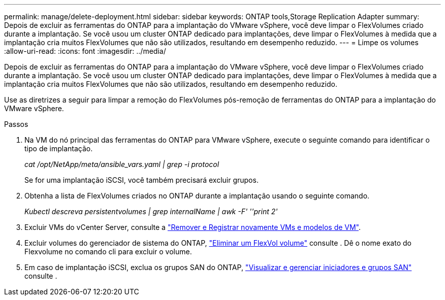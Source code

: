 ---
permalink: manage/delete-deployment.html 
sidebar: sidebar 
keywords: ONTAP tools,Storage Replication Adapter 
summary: Depois de excluir as ferramentas do ONTAP para a implantação do VMware vSphere, você deve limpar o FlexVolumes criado durante a implantação. Se você usou um cluster ONTAP dedicado para implantações, deve limpar o FlexVolumes à medida que a implantação cria muitos FlexVolumes que não são utilizados, resultando em desempenho reduzido. 
---
= Limpe os volumes
:allow-uri-read: 
:icons: font
:imagesdir: ../media/


[role="lead"]
Depois de excluir as ferramentas do ONTAP para a implantação do VMware vSphere, você deve limpar o FlexVolumes criado durante a implantação. Se você usou um cluster ONTAP dedicado para implantações, deve limpar o FlexVolumes à medida que a implantação cria muitos FlexVolumes que não são utilizados, resultando em desempenho reduzido.

Use as diretrizes a seguir para limpar a remoção do FlexVolumes pós-remoção de ferramentas do ONTAP para a implantação do VMware vSphere.

.Passos
. Na VM do nó principal das ferramentas do ONTAP para VMware vSphere, execute o seguinte comando para identificar o tipo de implantação.
+
_cat /opt/NetApp/meta/ansible_vars.yaml | grep -i protocol_

+
Se for uma implantação iSCSI, você também precisará excluir grupos.

. Obtenha a lista de FlexVolumes criados no ONTAP durante a implantação usando o seguinte comando.
+
_Kubectl descreva persistentvolumes | grep internalName | awk -F' ''print 2'_

. Excluir VMs do vCenter Server, consulte a https://techdocs.broadcom.com/us/en/vmware-cis/vsphere/vsphere/8-0/vsphere-virtual-machine-administration-guide-8-0/managing-virtual-machinesvsphere-vm-admin/adding-and-removing-virtual-machinesvsphere-vm-admin.html#GUID-376174FE-F936-4BE4-B8C2-48EED42F110B-en["Remover e Registrar novamente VMs e modelos de VM"].
. Excluir volumes do gerenciador de sistema do ONTAP, https://docs.netapp.com/us-en/ontap/volumes/delete-flexvol-task.html["Eliminar um FlexVol volume"] consulte . Dê o nome exato do Flexvolume no comando cli para excluir o volume.
. Em caso de implantação iSCSI, exclua os grupos SAN do ONTAP, https://docs.netapp.com/us-en/ontap/san-admin/manage-san-initiators-task.html["Visualizar e gerenciar iniciadores e grupos SAN"] consulte .

